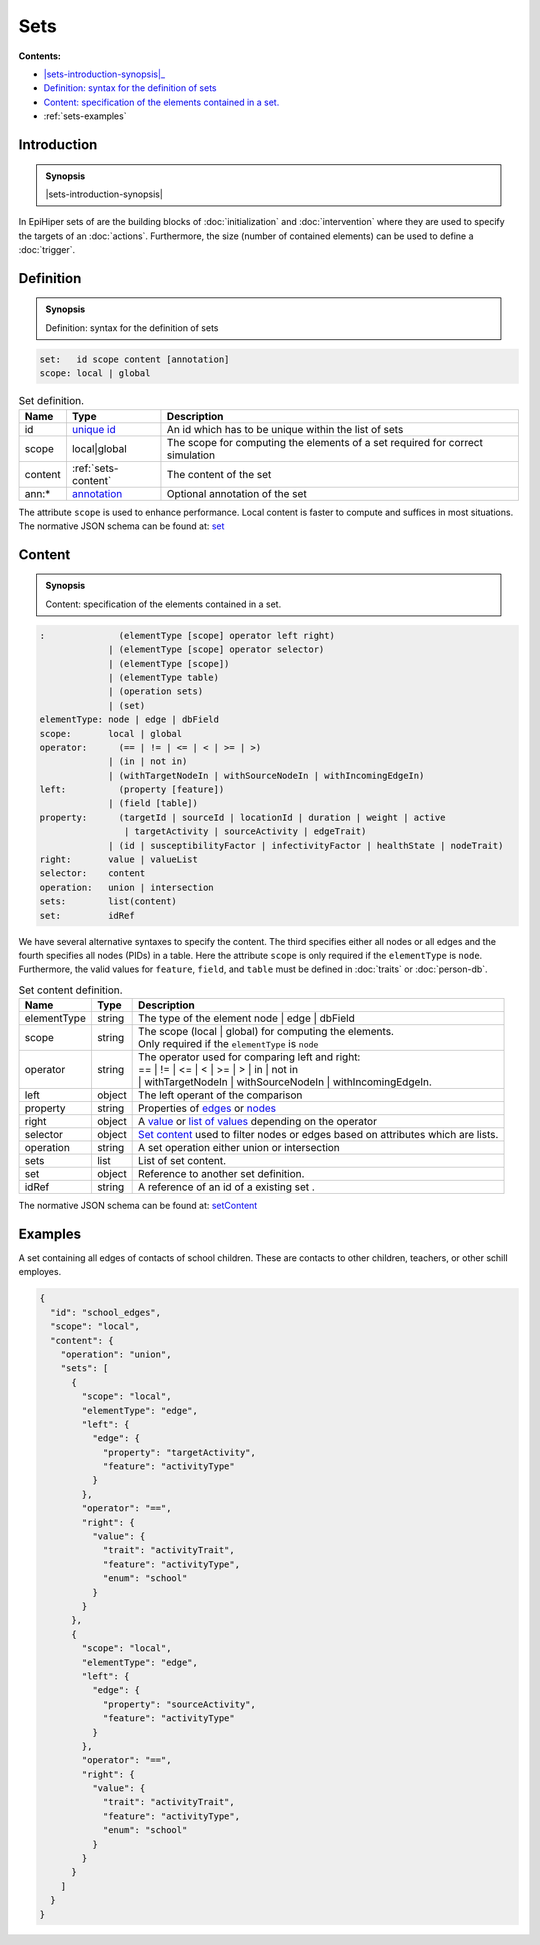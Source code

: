 Sets
====

**Contents:**

* |sets-introduction-synopsis|_
* |sets-definition-synopsis|_
* |sets-content-synopsis|_
* :ref:`sets-examples`

.. |sets-introduction-synopsis| replace:: Sets: in EpiHiper set contain elements (nodes :math:`N` and/or edges :math:`E`) of the :doc:`network` or values :math:`V` selected from the :doc:`person-db`.
.. _`sets-introduction-synopsis`: `sets-introduction`_

.. _sets-introduction:

Introduction
------------

.. admonition:: Synopsis

  |sets-introduction-synopsis|

In EpiHiper sets of are the building blocks of :doc:`initialization` and :doc:`intervention` where they are used to specify the targets of an :doc:`actions`. Furthermore, the size (number of contained elements) can be used to define a :doc:`trigger`.

.. |sets-definition-synopsis| replace:: Definition: syntax for the definition of sets
.. _`sets-definition-synopsis`: `sets-definition`_

.. _sets-definition:

Definition
----------

.. admonition:: Synopsis

  |sets-definition-synopsis|

.. code-block:: bash
  
  set:   id scope content [annotation]
  scope: local | global

.. list-table:: Set definition. 
  :name: sets-definition-spec
  :header-rows: 1

  * - | Name
    - | Type 
    - | Description
  * - | id
    - | `unique id <https://github.com/NSSAC/EpiHiper-Schema/blob/master/schema/typeRegistry.json#L6>`_ 
    - | An id which has to be unique within the list of sets
  * - | scope
    - | local|global
    - | The scope for computing the elements of a set required for correct simulation
  * - | content
    - | :ref:`sets-content`
    - | The content of the set
  * - | ann:* 
    - | `annotation <https://github.com/NSSAC/EpiHiper-Schema/blob/master/schema/typeRegistry.json#L96>`_
    - | Optional annotation of the set

The attribute ``scope`` is used to enhance performance. Local content is faster to compute and suffices in most situations.
The normative JSON schema can be found at:  `set <https://github.com/NSSAC/EpiHiper-Schema/blob/master/schema/typeRegistry.json#L1875>`_ 

.. |sets-content-synopsis| replace:: Content: specification of the elements contained in a set.

.. _`sets-content-synopsis`: `sets-content`_

.. _sets-content:

Content
-------

.. admonition:: Synopsis

  |sets-content-synopsis|

.. code-block:: bash
  
  :              (elementType [scope] operator left right)
               | (elementType [scope] operator selector)
               | (elementType [scope])
               | (elementType table)
               | (operation sets)
               | (set)
  elementType: node | edge | dbField
  scope:       local | global
  operator:      (== | != | <= | < | >= | >)
               | (in | not in)
               | (withTargetNodeIn | withSourceNodeIn | withIncomingEdgeIn)
  left:          (property [feature])
               | (field [table])
  property:      (targetId | sourceId | locationId | duration | weight | active 
                  | targetActivity | sourceActivity | edgeTrait)
               | (id | susceptibilityFactor | infectivityFactor | healthState | nodeTrait)
  right:       value | valueList
  selector:    content
  operation:   union | intersection
  sets:        list(content)
  set:         idRef

We have several alternative syntaxes to specify the content. The third specifies either all nodes or all edges and the fourth specifies all nodes (PIDs) in a table. Here the attribute ``scope`` is only required if the ``elementType`` is ``node``. Furthermore, the valid values for ``feature``, ``field``, and ``table`` must be defined in :doc:`traits` or :doc:`person-db`.

.. list-table:: Set content definition. 
  :name: sets-content-spec
  :header-rows: 1

  * - | Name
    - | Type 
    - | Description
  * - | elementType
    - | string 
    - | The type of the element node | edge | dbField
  * - | scope
    - | string 
    - | The scope (local | global) for computing the elements.
      | Only required if the ``elementType`` is ``node``
  * - | operator
    - | string
    - | The operator used for comparing left and right:
      | == | != | <= | < | >= | > | in | not in
      | | withTargetNodeIn | withSourceNodeIn | withIncomingEdgeIn.
  * - | left 
    - | object
    - | The left operant of the comparison
  * - | property
    - | string
    - | Properties of `edges <https://github.com/NSSAC/EpiHiper-Schema/blob/master/schema/typeRegistry.json#L680>`_ or `nodes <https://github.com/NSSAC/EpiHiper-Schema/blob/master/schema/typeRegistry.json#L637>`_
  * - | right 
    - | object
    - | A `value <https://github.com/NSSAC/EpiHiper-Schema/blob/master/schema/typeRegistry.json#L277>`_ or `list of values <https://github.com/NSSAC/EpiHiper-Schema/blob/master/schema/typeRegistry.json#L315>`_ depending on the operator
  * - | selector 
    - | object
    - | `Set content <https://github.com/NSSAC/EpiHiper-Schema/blob/master/schema/typeRegistry.json#L1783>`_ used to filter nodes or edges based on attributes which are lists.
  * - | operation
    - | string
    - | A set operation either union or intersection
  * - | sets
    - | list
    - | List of set content.
  * - | set
    - | object
    - | Reference to another set definition.
  * - | idRef
    - | string 
    - | A reference of an id of a existing set .

The normative JSON schema can be found at:  `setContent <https://github.com/NSSAC/EpiHiper-Schema/blob/master/schema/typeRegistry.json#L1783>`_ 

.. _sets-examples:

Examples
--------

A set containing all edges of contacts of school children. These are contacts to other children, teachers, or other schill employes.

.. code-block:: JSON

    {
      "id": "school_edges",
      "scope": "local",
      "content": {
        "operation": "union",
        "sets": [
          {
            "scope": "local",
            "elementType": "edge",
            "left": {
              "edge": {
                "property": "targetActivity",
                "feature": "activityType"
              }
            },
            "operator": "==",
            "right": {
              "value": {
                "trait": "activityTrait",
                "feature": "activityType",
                "enum": "school"
              }
            }
          },
          {
            "scope": "local",
            "elementType": "edge",
            "left": {
              "edge": {
                "property": "sourceActivity",
                "feature": "activityType"
              }
            },
            "operator": "==",
            "right": {
              "value": {
                "trait": "activityTrait",
                "feature": "activityType",
                "enum": "school"
              }
            }
          }
        ]
      }
    }
